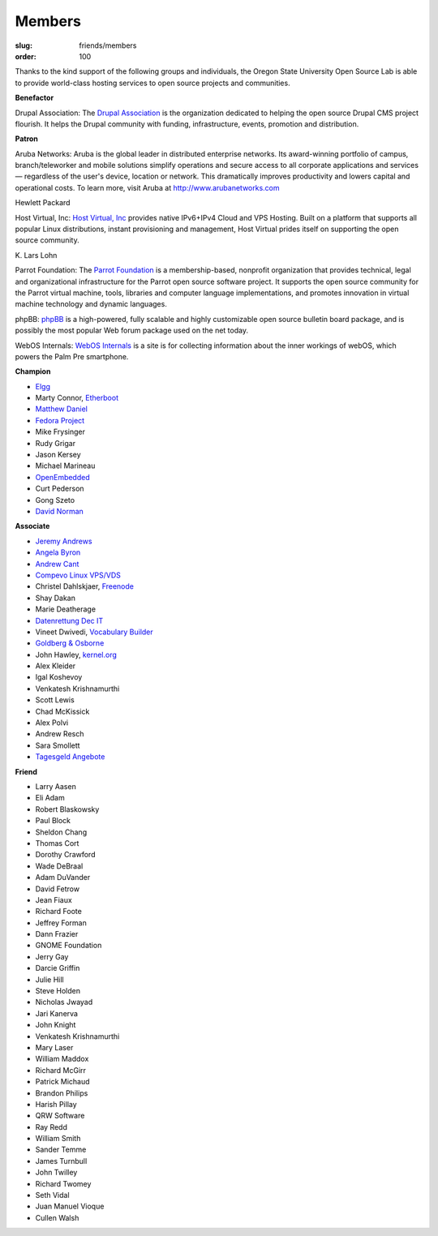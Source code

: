Members
=======
:slug: friends/members
:order: 100

Thanks to the kind support of the following groups and individuals, the Oregon
State University Open Source Lab is able to provide world-class hosting services
to open source projects and communities.


**Benefactor**

Drupal Association: The `Drupal Association`_ is the organization dedicated to
helping the open source Drupal CMS project flourish. It helps the Drupal
community with fun­ding, infra­structure, events, promotion and distribution.

.. _Drupal Association: http://association.drupal.org/


**Patron**

Aruba Networks:  Aruba is the global leader in distributed enterprise networks.
Its award-winning portfolio of campus, branch/teleworker and mobile solutions
simplify operations and secure access to all corporate applications and services
— regardless of the user's device, location or network. This dramatically
improves productivity and lowers capital and operational costs. To learn more,
visit Aruba at http://www.arubanetworks.com


Hewlett Packard


Host Virtual, Inc:  `Host Virtual, Inc`_ provides native IPv6+IPv4 Cloud and VPS
Hosting. Built on a platform that supports all popular Linux distributions,
instant provisioning and management, Host Virtual prides itself on supporting
the open source community.

.. _Host Virtual, Inc: http://www.vr.org/


\K. Lars Lohn

Parrot Foundation:  The `Parrot Foundation`_ is a membership-based, nonprofit
organization that provides technical, legal and organizational infrastructure
for the Parrot open source software project. It supports the open source
community for the Parrot virtual machine, tools, libraries and computer language
implementations, and promotes innovation in virtual machine technology and
dynamic languages.

.. _Parrot Foundation: http://www.parrot.org/


phpBB:  `phpBB`_ is a high-powered, fully scalable and highly customizable open
source bulletin board package, and is possibly the most popular Web forum
package used on the net today.

.. _phpBB: http://phpbb.com/


WebOS Internals:  `WebOS Internals`_ is a site is for collecting information
about the inner workings of webOS, which powers the Palm Pre smartphone.

.. _WebOS Internals: http://www.webos-internals.org/wiki/Main_Page


**Champion**

- `Elgg`_
- Marty Connor, `Etherboot`_
- `Matthew Daniel`_
- `Fedora Project`_
- Mike Frysinger
- Rudy Grigar
- Jason Kersey
- Michael Marineau
- `OpenEmbedded`_
- Curt Pederson
- Gong Szeto
- `David Norman`_

.. _Elgg: http://elgg.org/
.. _Etherboot: http://etherboot.org/
.. _Matthew Daniel: http://matthewdaniel.com/
.. _Fedora Project: http://fedoraproject.org/
.. _OpenEmbedded: http://www.openembedded.org/
.. _David Norman: https://drupal.org/user/972


**Associate**

- `Jeremy Andrews`_
- `Angela Byron`_
- `Andrew Cant`_
- `Compevo Linux VPS/VDS`_
- Christel Dahlskjaer, `Freenode`_
- Shay Dakan
- Marie Deatherage
- `Datenrettung Dec IT`_
- Vineet Dwivedi, `Vocabulary Builder`_
- `Goldberg & Osborne`_
- John Hawley, `kernel.org`_
- Alex Kleider
- Igal Koshevoy
- Venkatesh Krishnamurthi
- Scott Lewis
- Chad McKissick
- Alex Polvi
- Andrew Resch
- Sara Smollett
- `Tagesgeld Angebote`_

.. _Jeremy Andrews: https://drupal.org/user/972
.. _Angela Byron: https://drupal.org/user/972
.. _Andrew Cant: https://drupal.org/user/972
.. _Compevo Linux VPS/VDS: http://compevo.com/
.. _Freenode: http://www.freenode.net/
.. _Datenrettung Dec IT: http://www.headcrash.net/
.. _Vocabulary Builder: http://www.vocabbuilder.net/
.. _Goldberg & Osborne: http://1800theeagle.com/
.. _kernel.org: http://kernel.org/
.. _Tagesgeld Angebote: http://www.tagesgeld-angebote.de/


**Friend**

- Larry Aasen
- Eli Adam
- Robert Blaskowsky
- Paul Block
- Sheldon Chang
- Thomas Cort
- Dorothy Crawford
- Wade DeBraal
- Adam DuVander
- David Fetrow
- Jean Fiaux
- Richard Foote
- Jeffrey Forman
- Dann Frazier
- GNOME Foundation
- Jerry Gay
- Darcie Griffin
- Julie Hill
- Steve Holden
- Nicholas Jwayad
- Jari Kanerva
- John Knight
- Venkatesh Krishnamurthi
- Mary Laser
- William Maddox
- Richard McGirr
- Patrick Michaud
- Brandon Philips
- Harish Pillay
- QRW Software
- Ray Redd
- William Smith
- Sander Temme
- James Turnbull
- John Twilley
- Richard Twomey
- Seth Vidal
- Juan Manuel Vioque
- Cullen Walsh
